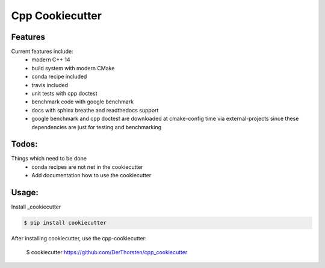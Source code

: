 =================================================
Cpp Cookiecutter
=================================================


Features
--------

Current features include: 
    * modern C++ 14
    * build system with modern CMake 
    * conda recipe included
    * travis included
    * unit tests with cpp doctest
    * benchmark code with google benchmark
    * docs with sphinx breathe and readthedocs support
    * google benchmark and cpp doctest are downloaded at cmake-config time via external-projects 
      since these dependencies are just for testing and benchmarking



Todos:
--------

Things which need to be done
    * conda recipes are not net in the cookiecutter
    * Add documentation how to use the cookiecutter




Usage:
--------

Install _cookiecutter 

.. code-block:: shell

    $ pip install cookiecutter


After installing cookiecutter, use the cpp-cookiecutter:

    $ cookiecutter https://github.com/DerThorsten/cpp_cookiecutter



.. _cookiecutter: https://github.com/audreyr/cookiecutter